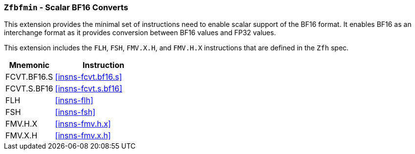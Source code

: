 [[zfbfmin,Zfbfmin]]
=== `Zfbfmin` - Scalar BF16 Converts

This extension provides the minimal set of instructions need to enable scalar support
of the BF16 format. It enables BF16 as an interchange format as it provides conversion
between BF16 values and FP32 values.

This extension includes the `FLH`, `FSH`, `FMV.X.H`, and `FMV.H.X` instructions
that are defined in the `Zfh` spec.

// This extension requires that either the
// Minimal Half-Precision Floating-Point Standard Extension `Zfhmin`
// or the Half-Precision Floating-Point Standard Extension `Zfh`
// is implemented as BF16 relies on `FLH` and `FSH` to load and store
// 16-bit floating-point values as well as `FMV.X.H` and `FMV.H.X` to move 16-bit
// floating-point values to and from integer registers.

// [NOTE]
// ====
// Alternatively, we could drop the Zfbmin requirement and instead explicitly
// include the `FLH`, `FSH`, `FMV.X.H`, and `FMV.H.X` instructions as defined in
// the Zfh spec.
// Requiring Zfbmin adds the following "extra" instructions:
//
// - `FCVT.S.H`, and `FCVT.H.S`
// - If D: `FCVT.D.H` and `FCVT.H.D`
//- If Q: `FCVT.Q.H` and `FCVT.H.Q`
// ====

[%header,cols="2,4"]
|===
|Mnemonic
|Instruction
|FCVT.BF16.S    | <<insns-fcvt.bf16.s>>
|FCVT.S.BF16    | <<insns-fcvt.s.bf16>>
|FLH            | <<insns-flh>>
|FSH            | <<insns-fsh>>
|FMV.H.X        | <<insns-fmv.h.x>>
|FMV.X.H        | <<insns-fmv.x.h>>
|===

